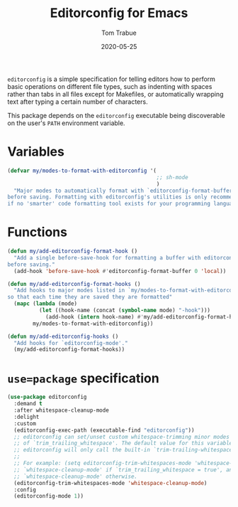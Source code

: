 #+TITLE:  Editorconfig for Emacs
#+AUTHOR: Tom Trabue
#+EMAIL:  tom.trabue@gmail.com
#+DATE:   2020-05-25
#+STARTUP: fold

=editorconfig= is a simple specification for telling editors how to perform
basic operations on different file types, such as indenting with spaces rather
than tabs in all files except for Makefiles, or automatically wrapping text
after typing a certain number of characters.

This package depends on the =editorconfig= executable being discoverable on the
user's =PATH= environment variable.

* Variables
#+begin_src emacs-lisp
  (defvar my/modes-to-format-with-editorconfig '(
                                                 ;; sh-mode
                                                 )
    "Major modes to automatically format with `editorconfig-format-buffer'
  before saving. Formatting with editorconfig's utilities is only recommended
  if no 'smarter' code formatting tool exists for your programming language.")
#+end_src

* Functions
#+begin_src emacs-lisp
  (defun my/add-editorconfig-format-hook ()
    "Add a single before-save-hook for formatting a buffer with editorconfig
  before saving."
    (add-hook 'before-save-hook #'editorconfig-format-buffer 0 'local))

  (defun my/add-editorconfig-format-hooks ()
    "Add hooks to major modes listed in `my/modes-to-format-with-editorconfig'
  so that each time they are saved they are formatted"
    (mapc (lambda (mode)
            (let ((hook-name (concat (symbol-name mode) "-hook")))
              (add-hook (intern hook-name) #'my/add-editorconfig-format-hook)))
          my/modes-to-format-with-editorconfig))

  (defun my/add-editorconfig-hooks ()
    "Add hooks for `editorconfig-mode'."
    (my/add-editorconfig-format-hooks))
#+end_src

* =use=package= specification
#+begin_src emacs-lisp
  (use-package editorconfig
    :demand t
    :after whitespace-cleanup-mode
    :delight
    :custom
    (editorconfig-exec-path (executable-find "editorconfig"))
    ;; editorconfig can set/unset custom whitespace-trimming minor modes based on the configured value
    ;; of `trim_trailing_whitespace'. The default value for this variable is `nil', in which case
    ;; editorconfig will only call the built-in `trim-trailing-whitespace' function on save.
    ;;
    ;; For example: (setq editorconfig-trim-whitespaces-mode 'whitespace-cleanup-mode) will turn on
    ;; `whitespace-cleanup-mode' if `trim_trailing_whitespace = true', and disable
    ;; `whitespace-cleanup-mode' otherwise.
    (editorconfig-trim-whitespaces-mode 'whitespace-cleanup-mode)
    :config
    (editorconfig-mode 1))
#+end_src
